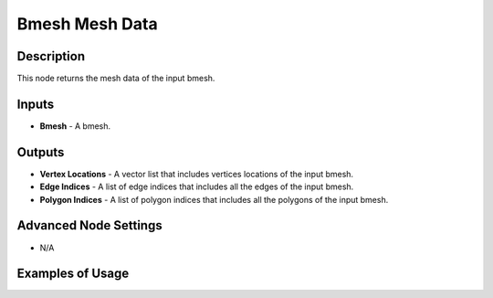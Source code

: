 Bmesh Mesh Data
===============

Description
-----------

This node returns the mesh data of the input bmesh.

.. image:: images/bmesh_mesh_data_node.png
   :width: 160pt

Inputs
------

- **Bmesh** - A bmesh.

Outputs
-------

- **Vertex Locations** - A vector list that includes vertices locations of the input bmesh.
- **Edge Indices** - A list of edge indices that includes all the edges of the input bmesh.
- **Polygon Indices** - A list of polygon indices that includes all the polygons of the input bmesh.

Advanced Node Settings
----------------------

- N/A

Examples of Usage
-----------------

.. image:: gifs/bmesh_mesh_data_node_example.gif
